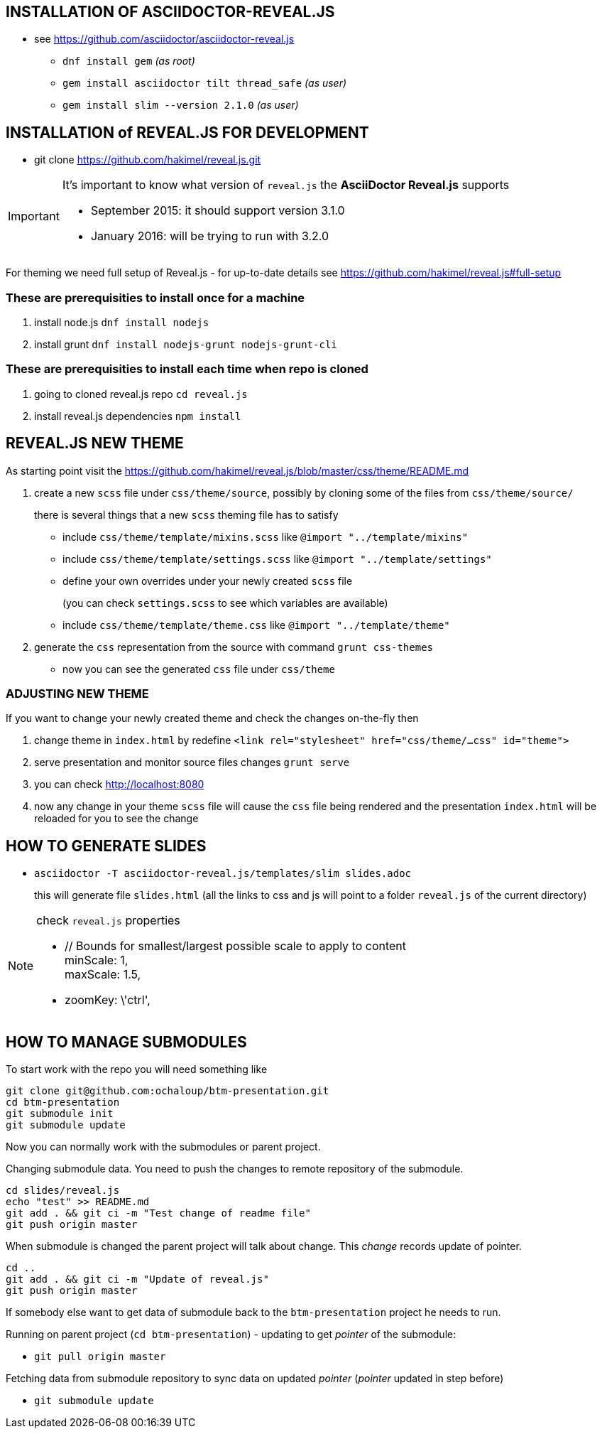== INSTALLATION OF ASCIIDOCTOR-REVEAL.JS ==

 * see https://github.com/asciidoctor/asciidoctor-reveal.js
 ** `dnf install gem` _(as root)_
 ** `gem install asciidoctor tilt thread_safe` _(as user)_
 ** `gem install slim --version 2.1.0` _(as user)_


== INSTALLATION of REVEAL.JS FOR DEVELOPMENT ==

* git clone https://github.com/hakimel/reveal.js.git

[IMPORTANT]
====
It's important to know what version of `reveal.js` the *AsciiDoctor Reveal.js*
supports

 * September 2015: it should support version 3.1.0
 * January 2016: will be trying to run with 3.2.0
====

For theming we need full setup of Reveal.js - for up-to-date details see
https://github.com/hakimel/reveal.js#full-setup

=== These are prerequisities to install once for a machine

. install node.js `dnf install nodejs`
. install grunt `dnf install nodejs-grunt nodejs-grunt-cli`

=== These are prerequisities to install each time when repo is cloned

. going to cloned reveal.js repo `cd reveal.js`
. install reveal.js dependencies `npm install`

== REVEAL.JS NEW THEME ==

As starting point visit the
https://github.com/hakimel/reveal.js/blob/master/css/theme/README.md

. create a new `scss` file under `css/theme/source`, possibly by cloning some
of the files from `css/theme/source/`
+
there is several things that a new `scss` theming file has to satisfy

* include `css/theme/template/mixins.scss` like `@import "../template/mixins"`
 * include `css/theme/template/settings.scss` like `@import "../template/settings"`
 * define your own overrides under your newly created `scss` file
+
(you can check `settings.scss` to see which variables are available)
 * include `css/theme/template/theme.css` like `@import "../template/theme"`
. generate the `css` representation from the source with command `grunt css-themes`
** now you can see the generated `css` file under `css/theme`

=== ADJUSTING NEW THEME ===

If you want to change your newly created theme and check the changes on-the-fly then

. change theme in `index.html` by redefine `<link rel="stylesheet" href="css/theme/...css" id="theme">`
. serve presentation and monitor source files changes `grunt serve`
. you can check http://localhost:8080
. now any change in your theme `scss` file will cause the `css` file being rendered
and the presentation `index.html` will be reloaded for you to see the change


== HOW TO GENERATE SLIDES ==

* `asciidoctor -T asciidoctor-reveal.js/templates/slim slides.adoc`
+
this will generate file `slides.html` (all the links to css and js will point
to a folder `reveal.js` of the current directory)

[NOTE]
====
check `reveal.js` properties

* // Bounds for smallest/largest possible scale to apply to content +
  minScale: 1, +
  maxScale: 1.5,
* zoomKey: \'ctrl',

====

== HOW TO MANAGE SUBMODULES ==

To start work with the repo you will need something like

```
git clone git@github.com:ochaloup/btm-presentation.git
cd btm-presentation
git submodule init
git submodule update
```

Now you can normally work with the submodules or parent project.

Changing submodule data. You need to push the changes to remote repository of the submodule.

```
cd slides/reveal.js
echo "test" >> README.md
git add . && git ci -m "Test change of readme file"
git push origin master
```

When submodule is changed the parent project will talk about change.
This _change_ records update of pointer.

```
cd ..
git add . && git ci -m "Update of reveal.js"
git push origin master
```

If somebody else want to get data of submodule back to the `btm-presentation`
project he needs to run.

Running on parent project (`cd btm-presentation`) - updating to get _pointer_
of the submodule:

* `git pull origin master`

Fetching data from submodule repository to sync data on updated _pointer_
(_pointer_ updated in step before)

* `git submodule update`
